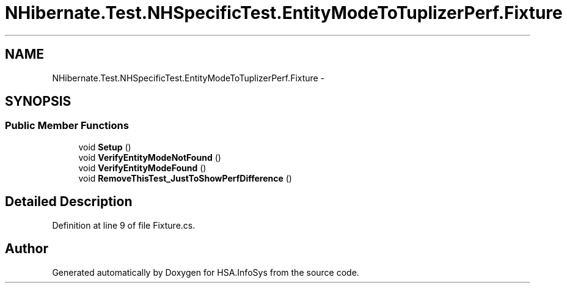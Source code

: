 .TH "NHibernate.Test.NHSpecificTest.EntityModeToTuplizerPerf.Fixture" 3 "Fri Jul 5 2013" "Version 1.0" "HSA.InfoSys" \" -*- nroff -*-
.ad l
.nh
.SH NAME
NHibernate.Test.NHSpecificTest.EntityModeToTuplizerPerf.Fixture \- 
.SH SYNOPSIS
.br
.PP
.SS "Public Member Functions"

.in +1c
.ti -1c
.RI "void \fBSetup\fP ()"
.br
.ti -1c
.RI "void \fBVerifyEntityModeNotFound\fP ()"
.br
.ti -1c
.RI "void \fBVerifyEntityModeFound\fP ()"
.br
.ti -1c
.RI "void \fBRemoveThisTest_JustToShowPerfDifference\fP ()"
.br
.in -1c
.SH "Detailed Description"
.PP 
Definition at line 9 of file Fixture\&.cs\&.

.SH "Author"
.PP 
Generated automatically by Doxygen for HSA\&.InfoSys from the source code\&.
